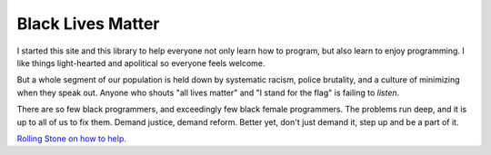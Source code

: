 .. _orphan:

Black Lives Matter
==================

.. image:: images/fist.svg
    :width: 30%
    :class: right-image

I started this site and this library to help everyone not only learn how to
program, but also learn to enjoy programming.
I like things light-hearted and apolitical so everyone feels welcome.

But a whole segment of our population is held down by systematic racism,
police brutality, and a culture of minimizing when they speak out.
Anyone who shouts "all lives matter" and "I stand for the flag" is failing
to *listen*.

There are so few black programmers, and exceedingly few black female programmers.
The problems run deep, and it is up to all of us to fix them. Demand justice,
demand reform. Better yet, don't just demand it, step up and be a part of it.

`Rolling Stone on how to help. <https://www.rollingstone.com/culture/culture-news/george-floyd-protests-bail-funds-police-brutality-black-lives-matter-1008259/>`_
